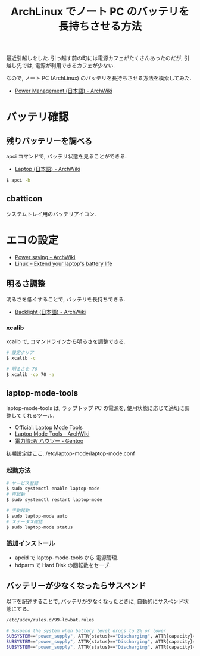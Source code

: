 #+OPTIONS: toc:nil num:nil todo:nil pri:nil tags:nil ^:nil TeX:nil
#+CATEGORY: 技術メモ, Linux
#+TAGS: ArchLinux
#+DESCRIPTION: ArchLinux でノート PC のバッテリを長持ちさせる方法
#+TITLE: ArchLinux でノート PC のバッテリを長持ちさせる方法
  最近引越しをした. 引っ越す前の町には電源カフェがたくさんあったのだが,
  引越し先では, 電源が利用できるカフェが少ない.

  なので, ノート PC (ArchLinux) のバッテリを長持ちさせる方法を模索してみた.

  - [[https://wiki.archlinux.org/index.php/Power_Management_(%E6%97%A5%E6%9C%AC%E8%AA%9E)][Power Management (日本語) - ArchWiki]]

* バッテリ確認
** 残りバッテリーを調べる
   apci コマンドで, バッテリ状態を見ることができる.

   - [[https://wiki.archlinux.org/index.php/Laptop_(%E6%97%A5%E6%9C%AC%E8%AA%9E)][Laptop (日本語) - ArchWiki]]    

   #+begin_src bash
   $ apci -b
   #+end_src

** cbatticon
   システムトレイ用のバッテリアイコン.

* エコの設定
  - [[https://wiki.archlinux.org/index.php/Power_saving][Power saving - ArchWiki]]
  - [[http://en.kioskea.net/faq/2800-linux-extend-your-laptop-s-battery-life#laptop-mode-tools-functions][Linux – Extend your laptop's battery life]]

** 明るさ調整
   明るさを低くすることで, バッテリを長持ちできる.
   - [[https://wiki.archlinux.org/index.php/Backlight_(%E6%97%A5%E6%9C%AC%E8%AA%9E)][Backlight (日本語) - ArchWiki]]

*** xcalib
    xcalib で, コマンドラインから明るさを調整できる.

    #+begin_src bash
    # 設定クリア
    $ xcalib -c 

    # 明るさを 70
    $ xcalib -co 70 -a
    #+end_src

** laptop-mode-tools
   laptop-mode-tools は, ラップトップ PC の電源を, 
   使用状態に応じて適切に調整してくれるツール.

   - Official: [[http://samwel.tk/laptop_mode/][Laptop Mode Tools]]
   - [[https://wiki.archlinux.org/index.php/Laptop_Mode_Tools][Laptop Mode Tools - ArchWiki]]
   - [[http://wiki.gentoo.org/wiki/Power_management/HOWTO/ja][電力管理/ ハウツー - Gentoo ]]

   初期設定はここ. /etc/laptop-mode/laptop-mode.conf

*** 起動方法
    #+begin_src bash
    # サービス登録
    $ sudo systemctl enable laptop-mode
    # 再起動
    $ sudo systemctl restart laptop-mode

    # 手動起動
    $ sudo laptop-mode auto
    # ステータス確認
    $ sudo laptop-mode status
    #+end_src

*** 追加インストール
   - apcid で laptop-mode-tools から 電源管理. 
   - hdparm で Hard Disk の回転数をセーブ.

** バッテリーが少なくなったらサスペンド
   以下を記述することで, バッテリが少なくなったときに,
   自動的にサスペンド状態にする.

   #+begin_src bash
   /etc/udev/rules.d/99-lowbat.rules

   # Suspend the system when battery level drops to 2% or lower
   SUBSYSTEM=="power_supply", ATTR{status}=="Discharging", ATTR{capacity}=="2", RUN+="/usr/bin/systemctl suspend"
   SUBSYSTEM=="power_supply", ATTR{status}=="Discharging", ATTR{capacity}=="1", RUN+="/usr/bin/systemctl suspend"
   SUBSYSTEM=="power_supply", ATTR{status}=="Discharging", ATTR{capacity}=="0", RUN+="/usr/bin/systemctl suspend"
   #+end_src
